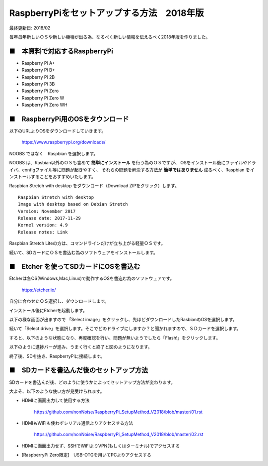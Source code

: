 =====================================================================
RaspberryPiをセットアップする方法　2018年版
=====================================================================

最終更新日: 2018/02

毎年毎年新しいＯＳや新しい機種が出る為、なるべく新しい情報を伝えるべく2018年版を作りました。


■　本資料で対応するRaspberryPi
--------------------------------------------------------------------

-   Raspberry Pi A+

-   Raspberry Pi B+

-   Raspberry Pi 2B

-   Raspberry Pi 3B

-   Raspberry Pi Zero

-   Raspberry Pi Zero W

-   Raspberry Pi Zero WH

■　RaspberryPi用のOSをタウンロード
--------------------------------------------------------------------

.. image:: ./img/resize/01.png


以下のURLよりOSをダウンロードしていきます。

    https://www.raspberrypi.org/downloads/ 

NOOBS ではなく　Raspbian  を選択します。

NOOBS は、Rasbian以外のＯＳも含めて **簡単にインストール** を行う為のＯＳですが、
OSをインストール後にファイルやドライバ、configファイル等に問題が起きやすく、
それらの問題を解決する方法が **簡単ではありません**
成るべく、Raspbian をインストールすることをおすすめいたします。

Raspbian Stretch with desktop をダウンロード（Download ZIPをクリック）します。

.. image:: ./img/resize/02.png

::
    
    Raspbian Stretch with desktop
    Image with desktop based on Debian Stretch
    Version: November 2017
    Release date: 2017-11-29
    Kernel version: 4.9
    Release notes: Link

Raspbian Stretch Liteの方は、コマンドラインだけが立ち上がる軽量ＯＳです。

続いて、SDカードにＯＳを書込む為のソフトウェアをインストールします。

■　Etcher を使ってSDカードにOSを書込む
-------------------------------------------------------------------

Etcherは各OS(Windows,Mac,Linux)で動作するOSを書込む為のソフトウェアです。

    https://etcher.io/

自分に合わせたＯＳ選択し、ダウンロードします。

インストール後にEtcherを起動します。

以下の様な画面が出ますので 「Select image」をクリックし、先ほどダウンロードしたRasbianのOSを選択します。

.. image:: ./img/resize/03.png

続いて「Select drive」を選択します。そこでどのドライブにしますか？と聞かれますので、ＳＤカードを選択します。

.. image:: ./img/resize/04.png

すると、以下のような状態になり、再度確認を行い、問題が無いようでしたら「Flash!」をクリックします。

.. image:: ./img/resize/05.png

以下のように進捗バーが進み、うまく行くと終了と図のようになります。

.. image:: ./img/resize/06.png

.. image:: ./img/resize/07.png

終了後、SDを抜き、RaspberryPiに接続します。

■　SDカードを書込んだ後のセットアップ方法
-------------------------------------------------------------------

SDカードを書込んだ後、どのように使うかによってセットアップ方法が変わります。

大よそ、以下のような使い方が見受けられます。

- HDMIに画面出力して使用する方法

    https://github.com/nonNoise/RaspberryPi_SetupMethod_V2018/blob/master/01.rst

- HDMIもWiFiも使わずシリアル通信よりアクセスする方法

    https://github.com/nonNoise/RaspberryPi_SetupMethod_V2018/blob/master/02.rst

- HDMIに画面出力せず、SSHでWiFiよりVPN(もしくはターミナル)でアクセスする

- [RaspberryPi Zero限定]　USB-OTGを用いてPCよりアクセスする

